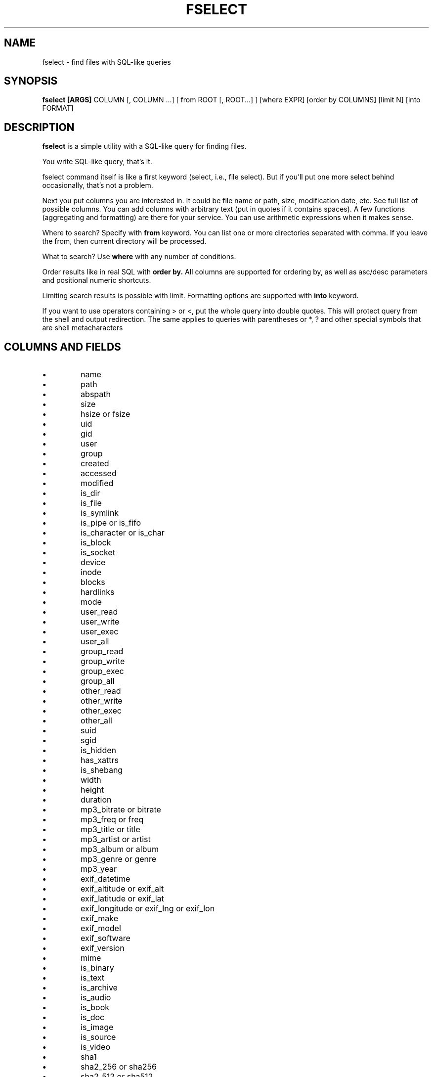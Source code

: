 .TH FSELECT 1
.SH NAME
fselect \- find files with SQL-like queries
.SH SYNOPSIS
.B fselect
.B [ARGS]
COLUMN
[, COLUMN ...]
[ from ROOT [, ROOT...] ]
[where EXPR]
[order by COLUMNS]
[limit N]
[into FORMAT]
.SH DESCRIPTION
.B fselect
is a simple utility with a SQL-like query for finding files.
.PP
You write SQL-like query, that's it.
.PP
fselect command itself is like a first keyword (select, i.e., file select).
But if you'll put one more select behind occasionally, that's not a problem.
.PP
Next you put columns you are interested in.
It could be file name or path, size, modification date, etc.
See full list of possible columns.
You can add columns with arbitrary text (put in quotes if it contains spaces).
A few functions (aggregating and formatting) are there for your service.
You can use arithmetic expressions when it makes sense.
.PP
Where to search? Specify with
.B from
keyword. You can list one or more directories separated with comma.
If you leave the from, then current directory will be processed.
.PP
What to search? Use
.B where
with any number of conditions.
.PP
Order results like in real SQL with
.B order by.
All columns are supported for ordering by, as well as asc/desc parameters and positional numeric shortcuts.
.PP
Limiting search results is possible with limit. Formatting options are supported with
.B into
keyword.
.PP
If you want to use operators containing \> or \<, put the whole query into double quotes.
This will protect query from the shell and output redirection.
The same applies to queries with parentheses or *, ? and other special symbols that are shell metacharacters
.RE
.SH COLUMNS AND FIELDS
.IP \(bu
name
.IP \(bu
path
.IP \(bu
abspath
.IP \(bu
size
.IP \(bu
hsize or fsize
.IP \(bu
uid
.IP \(bu
gid
.IP \(bu
user
.IP \(bu
group
.IP \(bu
created
.IP \(bu
accessed
.IP \(bu
modified
.IP \(bu
is_dir
.IP \(bu
is_file
.IP \(bu
is_symlink
.IP \(bu
is_pipe or is_fifo
.IP \(bu
is_character or is_char
.IP \(bu
is_block
.IP \(bu
is_socket
.IP \(bu
device
.IP \(bu
inode
.IP \(bu
blocks
.IP \(bu
hardlinks
.IP \(bu
mode
.IP \(bu
user_read
.IP \(bu
user_write
.IP \(bu
user_exec
.IP \(bu
user_all
.IP \(bu
group_read
.IP \(bu
group_write
.IP \(bu
group_exec
.IP \(bu
group_all
.IP \(bu
other_read
.IP \(bu
other_write
.IP \(bu
other_exec
.IP \(bu
other_all
.IP \(bu
suid
.IP \(bu
sgid
.IP \(bu
is_hidden
.IP \(bu
has_xattrs
.IP \(bu
is_shebang
.IP \(bu
width
.IP \(bu
height
.IP \(bu
duration
.IP \(bu
mp3_bitrate or bitrate
.IP \(bu
mp3_freq or freq
.IP \(bu
mp3_title or title
.IP \(bu
mp3_artist or artist
.IP \(bu
mp3_album or album
.IP \(bu
mp3_genre or genre
.IP \(bu
mp3_year
.IP \(bu
exif_datetime
.IP \(bu
exif_altitude or exif_alt
.IP \(bu
exif_latitude or exif_lat
.IP \(bu
exif_longitude or exif_lng or exif_lon
.IP \(bu
exif_make
.IP \(bu
exif_model
.IP \(bu
exif_software
.IP \(bu
exif_version
.IP \(bu
mime
.IP \(bu
is_binary
.IP \(bu
is_text
.IP \(bu
is_archive
.IP \(bu
is_audio
.IP \(bu
is_book
.IP \(bu
is_doc
.IP \(bu
is_image
.IP \(bu
is_source
.IP \(bu
is_video
.IP \(bu
sha1
.IP \(bu
sha2_256 or sha256
.IP \(bu
sha2_512 or sha512
.IP \(bu
sha3_512 or sha3
.RE
.SH ENVIRONMENT
.TP
.B LS_COLORS
Determines how to colorize search results, see
.BR dircolors (1) .
.SH EXIT STATUS
The
.B fselect
utility exists with status 0 as long as the provided query parses correctly.
.SH EXAMPLES
.TP
.RI "Find files and directories that match the pattern '" needle "':"
$ fselect name WHERE name =~ "needle"
.TP
.RI "Start a search in a given directory (" /var/log "):"
$ fselect name FROM /var/log
.SH SEE ALSO
.BR find (1)
.BR fd (1)

